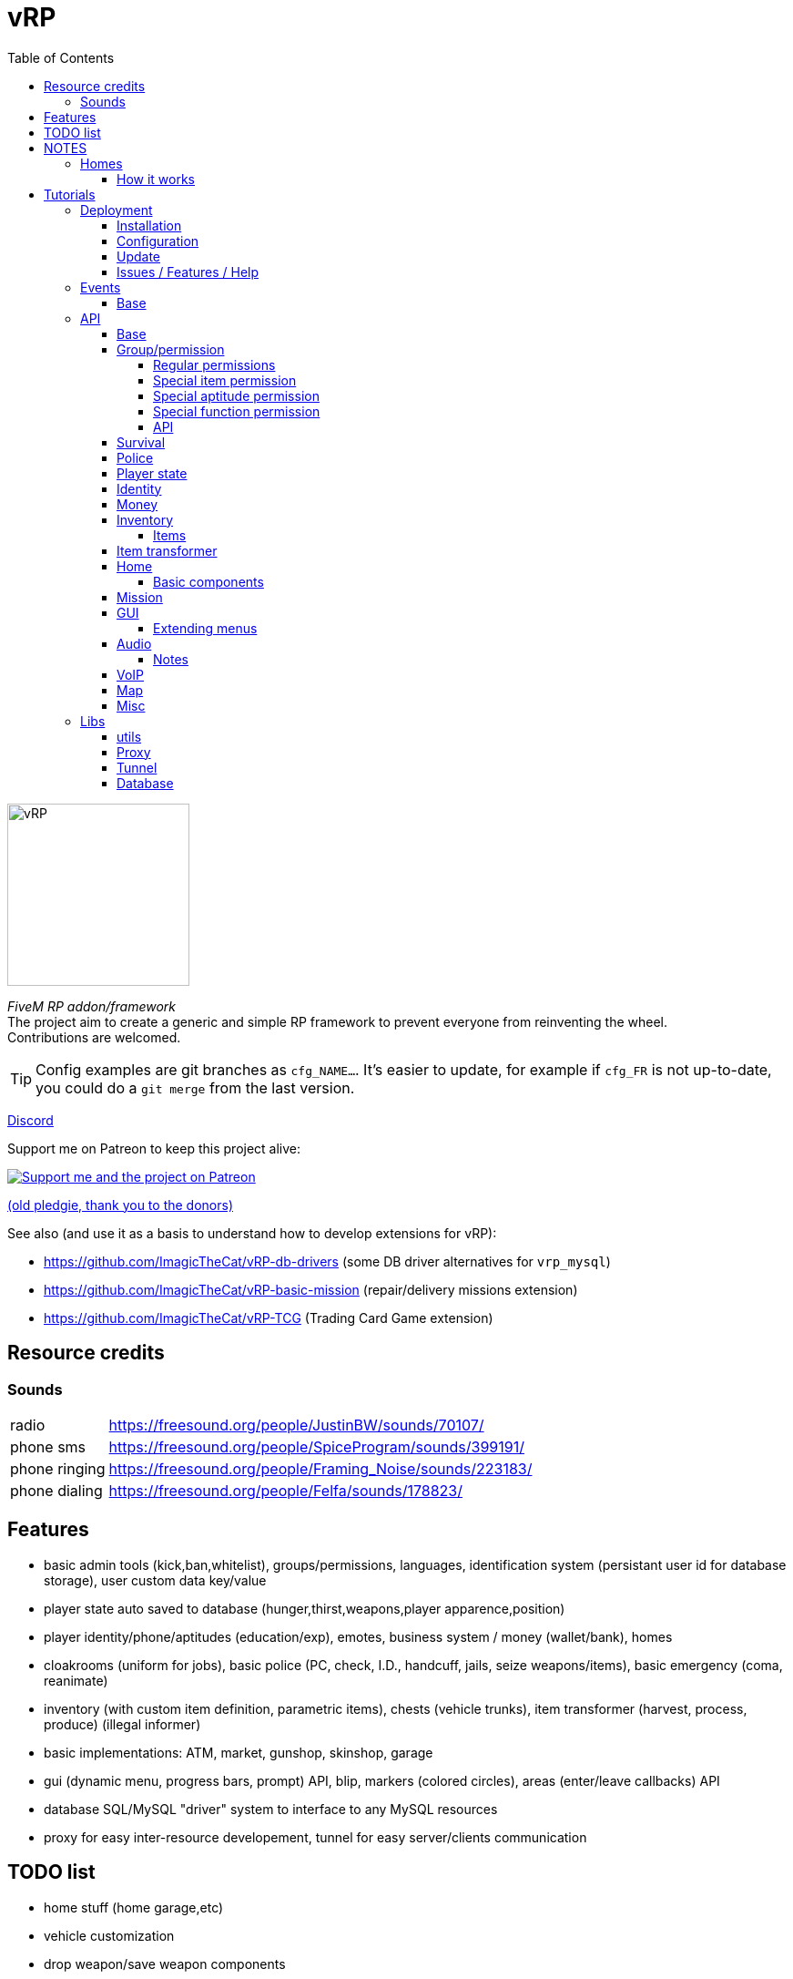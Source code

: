 = vRP
ifdef::env-github[]
:tip-caption: :bulb:
:note-caption: :information_source:
:important-caption: :heavy_exclamation_mark:
:caution-caption: :fire:
:warning-caption: :warning:
endif::[]
:toc: left
:toclevels: 5

[.left]
image::misc/logo.png[vRP,200,200]

_FiveM RP addon/framework_ +
The project aim to create a generic and simple RP framework to prevent everyone from reinventing the wheel. +
Contributions are welcomed.

TIP: Config examples are git branches as `cfg_NAME...`. It's easier to update, for example if `cfg_FR` is not up-to-date, you could do a `git merge` from the last version.

http://discord.gg/xzGZBAb[Discord]

Support me on Patreon to keep this project alive:

image::http://i.imgur.com/dyePK6Q.png[Support me and the project on Patreon,link="https://www.patreon.com/ImagicTheCat"]

https://pledgie.com/campaigns/34016[(old pledgie, thank you to the donors)]


.See also (and use it as a basis to understand how to develop extensions for vRP):
* https://github.com/ImagicTheCat/vRP-db-drivers (some DB driver alternatives for `vrp_mysql`)
* https://github.com/ImagicTheCat/vRP-basic-mission (repair/delivery missions extension)
* https://github.com/ImagicTheCat/vRP-TCG (Trading Card Game extension)

== Resource credits

=== Sounds

[horizontal]
radio:: https://freesound.org/people/JustinBW/sounds/70107/
phone sms:: https://freesound.org/people/SpiceProgram/sounds/399191/
phone ringing:: https://freesound.org/people/Framing_Noise/sounds/223183/
phone dialing:: https://freesound.org/people/Felfa/sounds/178823/

== Features
* basic admin tools (kick,ban,whitelist), groups/permissions, languages, identification system (persistant user id for database storage), user custom data key/value
* player state auto saved to database (hunger,thirst,weapons,player apparence,position)
* player identity/phone/aptitudes (education/exp), emotes, business system / money (wallet/bank), homes
* cloakrooms (uniform for jobs), basic police (PC, check, I.D., handcuff, jails, seize weapons/items), basic emergency (coma, reanimate)
* inventory (with custom item definition, parametric items), chests (vehicle trunks), item transformer (harvest, process, produce) (illegal informer)
* basic implementations: ATM, market, gunshop, skinshop, garage
* gui (dynamic menu, progress bars, prompt) API, blip, markers (colored circles), areas (enter/leave callbacks) API
* database SQL/MySQL "driver" system to interface to any MySQL resources
* proxy for easy inter-resource developement, tunnel for easy server/clients communication

== TODO list
* home stuff (home garage,etc)
* vehicle customization
* drop weapon/save weapon components
* police pc: add custom police records
* admin: tp to marker
* blips/markers invisiblity option rework
* clients<->server scheme for VoIP
* props, NPC
* multi-character (CData)
* multi-server (SData)
* no more Proxy API, vRP extension with script loading
* properly stacked menu, list instead of a map, all menus created using builder
* OOP
* aptitude/item permissions using permission function

== NOTES
=== Homes

WARNING: The home system is experimental, don't expect too much from it at this point. But it's a good basis for some RP interactions, and further developments.

==== How it works

Homes are closed interiors allocated to players when they want to go inside their home, it means that if no slots are availables, you can't enter to your home. Slots are freed when everyone moves out, die, crash or disconnect inside, the slot could not close itself in rare cases, only "eject all" will close the slot. So it's possible that all slots are locked after a while, restarting the server will fix the issue.

Also, player addresses are bound to the home cluster name, it means that if you change the cluster configuration name, players will not be able to enter/sell their home anymore. So choose the name well and don't change it, if you don't want to deal with this.

TIP: Home components allow developers to create things to be added inside homes using the config files. See the home API.

== Tutorials

=== Deployment
==== Installation

NOTE: vRP has been tested under Windows and GNU/Linux with Mono 4.8.

Clone the repository or download the master https://github.com/ImagicTheCat/vRP/archive/master.zip[archive] and copy the `vrp` and `vrp_mysql` directories to your resource folder. Add `vrp_mysql` then `vrp` to the loading resource list (first after the basic FiveM resources is better).

==== Configuration

WARNING: Only the files in the `cfg/` directory should be modified. Modifying the vRP core files is highly discouraged (don't open an issue if it's about modified core files).

There is only one required file to configure before launching the server, `cfg/base.lua`, to setup the MySQL database credentials.

There is a lot to configure in vRP, nothing comes preconfigured so everyone can make his unique server. +
Everything you need to know is in the configuration files, but if you have troubles configuring, look at the configuration of the vRP LaTest servers above.

==== Update

.A good way to update (bleeding-edge):
. use git to clone vRP to create your own version of it, checkout the branch you want, create a branch from it
. create a symbolic link (or an update script) to `vrp/` in your fxserver resources directory
. (repeat) configure, commit your changes, stay updated with the vRP repository, solve conflicts

This way, you will know when config files should be updated and what exactly has been updated.

.A more primitive way to update:
. save your `cfg/` folder somewhere
. copy all new files in `vrp/`
. compare your old `cfg/` folder with the new one, fill the gaps (one mistake will break everything, take your time)
. replace the new `cfg/` folder with the old modified `cfg/` folder

==== Issues / Features / Help

WARNING: The issue section is only for bug reports and feature requests. I will close (and ban) issues not related to the core of vRP, to keep the github clean.
Don't submit issues about your own modifications, I will close them without warning.

When submitting an issue, add any information you can find, with all details. Saying that something doesn't work is useless and will not solve the issue.
If you have errors in your console BEFORE the issue happen, everything could be corrupted, so the issue is irrelevant, you should solve all unrelated errors before submitting issues.

NOTE: For questions, help, discussions around the project, please go instead on the vRP thread of the FiveM forum here: https://forum.fivem.net/t/release-vrp-framework/22894

=== Events
==== Base

[source,lua]
----
-- (server) called after identification
AddEventHandler("vRP:playerJoin",function(user_id,source,name,last_login) end)

-- (server) called when the player join again without triggering the vRP:playerLeave event before
-- (used after a client crash for example)
AddEventHandler("vRP:playerRejoin",function(user_id,source,name) end)

-- (server) called when a logged player spawn
AddEventHandler("vRP:playerSpawn", function(user_id, source, first_spawn) end)

-- (server) called when a player leave
AddEventHandler("vRP:playerLeave",function(user_id, source) end)

-- (server) called when a player join a group
-- gtype can be nil
AddEventHandler("vRP:playerJoinGroup", function(user_id, group, gtype) end)

-- (server) called when a player leave a group
-- gtype can be nil
AddEventHandler("vRP:playerLeaveGroup", function(user_id, group, gtype) end)

-- (client) called when the menu pause state change
AddEventHandler("vRP:pauseChange", function(paused) end)

-- (client) called when the vRP NUI is ready
AddEventHandler("vRP:NUIready", function() end)
----

=== API

To call the server-side API functions, get the vRP interface.

[source,lua]
----
local Proxy = module("vrp", "lib/Proxy")

vRP = Proxy.getInterface("vRP")

-- ex:
local user_id = vRP.getUserId(source)
----

You can also do it client-side, the API is the same as the TUNNEL CLIENT APIs.

[source,lua]
----
vRP = Proxy.getInterface("vRP")

-- ex:
vRP.notify("A notification.") -- notify the player
----

For the client/server tunnel API, the interface is also `vRP`, see the Tunnel library below.

TIP: In the config file callbacks, you can use directly the globals `vRP` (Proxy) and `vRPclient` (the tunnel to the clients).

==== Base

[source,lua]
----
-- PROXY API

-- return map of user_id -> player source
vRP.getUsers()

-- return user id or nil if the source is invalid
vRP.getUserId(source)

-- return source of the user or nil if not connected
vRP.getUserSource(user_id)

-- return the player spawn count (0 = not spawned, 1 = first spawn, ...)
vRP.getSpawns(user_id)

-- set user data (textual data)
vRP.setUData(user_id,key,value)

-- get user data (textual data)
-- return nil if data not found
vRP.getUData(user_id,key)

-- set character data (textual data)
vRP.setCData(character_id,key,value)

-- get character data (textual data)
-- return nil if data not found
vRP.getCData(character_id,key)

-- set server data (textual data)
vRP.setSData(key,value)

-- get server data (textual data)
-- return nil if data not found
vRP.getSData(key)

-- TUNNEL SERVER API

-- TUNNEL CLIENT API

-- get user id (client-side)
vRP.getUserId()

-- teleport the player to the specified coordinates
vRP.teleport(x,y,z)

-- get the player position
-- return x,y,z
vRP.getPosition()

-- get the player speed
-- return speed
vRP.getSpeed()

-- return false if in exterior, true if inside a building
vRP.isInside()

-- notify the player
vRP.notify(message)

-- notify the player with picture
vRP.notifyPicture(picture, icon_type, title, int, message)
-- notification pictures, see https://wiki.gtanet.work/index.php?title=Notification_Pictures
-- icon_type => 1 = message received, 3 = notification, 4 = no icon, 7 = message sended

-- play a screen effect
-- name, see https://wiki.fivem.net/wiki/Screen_Effects
-- duration: in seconds, if -1, will play until stopScreenEffect is called
vRP.playScreenEffect(name, duration)

-- stop a screen effect
-- name, see https://wiki.fivem.net/wiki/Screen_Effects
vRP.stopScreenEffect(name)



-- FUNCTIONS BELOW ARE EXPERIMENTALS

-- get nearest players (inside the radius)
-- return map of player => distance in meters
vRP.getNearestPlayers(radius)

-- get nearest player (inside the radius)
-- return player or nil
vRP.getNearestPlayer(radius)


-- animations dict/name: see http://docs.ragepluginhook.net/html/62951c37-a440-478c-b389-c471230ddfc5.htm

-- play animation (new version)
-- upper: true, only upper body, false, full animation
-- seq: list of animations as {dict,anim_name,loops} (loops is the number of loops, default 1)
-- looping: if true, will infinitely loop the first element of the sequence until stopAnim is called
vRP.playAnim(upper, seq, looping)

-- stop animation (new version)
-- upper: true, stop the upper animation, false, stop full animations
vRP.stopAnim(upper)

-- SOUND
-- some lists:
-- pastebin.com/A8Ny8AHZ
-- https://wiki.gtanet.work/index.php?title=FrontEndSoundlist

-- play sound at a specific position
vRP.playSpatializedSound(dict,name,x,y,z,range)

-- play sound
vRP.playSound(dict,name)
----

==== Group/permission

Group and permissions are a way to limit features to specific players.
Each group have a set of permissions defined in `cfg/groups.lua`.
Permissions can be used with most of the vRP modules, giving the ability to create specific garages, item transformers, etc.

===== Regular permissions

Regular permissions are plain text permissions, they can be added to groups. You can add a `-` before the permission to negate (even if other groups add the permission, they will be ignored).

===== Special item permission

You can use a special permission to check for items.
Form: `#idname.operator`, operators to check the amount are greater `>`, less `<`, equal ` `.

====
* `#tacos.>0` -> one or more tacos
* `#weed.1` -> exactly one weed
====

===== Special aptitude permission

You can use a special permission to check for aptitudes. +
Form: `@group.aptitude.operator`, operators to check the level are greater `>`, less `<`, equal ` `. 

====
* `@physical.strength.3` -> strength level equal to 3
* `@science.chemicals.>4` -> chemicals science level greater or equal to 5
====

===== Special function permission

Permissions can also be custom functions, registered by `vRP.registerPermissionFunction`. +
Form: `!name.param1.param2...`

.Here is a list of permission functions defined by vRP:
[horizontal]
!not. ...:: negation of another permission function (ex `!not.is.inside`)
!is.inside:: check if the player is inside a building (approximation)
!is.invehicle:: check if the player is inside a vehicle

===== API

[source,lua]
----
-- PROXY API

-- return group title
vRP.getGroupTitle(group)

-- add a group to a connected user
vRP.addUserGroup(user_id,group)

-- remove a group from a connected user
vRP.removeUserGroup(user_id,group)

-- check if the user has a specific group
vRP.hasGroup(user_id,group)

-- register a special permission function
-- name: name of the permission -> "!name.[...]"
-- callback(user_id, parts) 
--- parts: parts (strings) of the permissions, ex "!name.param1.param2" -> ["name", "param1", "param2"]
--- should return true or false/nil
vRP.registerPermissionFunction(name, callback)

-- check if the user has a specific permission
vRP.hasPermission(user_id, perm)

-- check if the user has a specific list of permissions (all of them)
vRP.hasPermissions(user_id, perms)

-- get user group by group type
-- return group name or an empty string
vRP.getUserGroupByType(user_id,gtype)

-- return list of connected users by group
vRP.getUsersByGroup(group)

-- return list of connected users by permission
vRP.getUsersByPermission(perm)
----

==== Survival

Running, walking, being hurt/injured, and just living add hunger and thirst. When the hunger and the thirst are at their maximum level (100%), next hunger/thirst overflow will damage the character by the same amount (ex: when thirsty, don't run, take a car).

NOTE: This module disable the basic health regen.

The survival module implement also a coma system. If the health of the player is below the coma threshold, the player is in coma for a specific duration before dying. The health (thus coma) is recorded in the player state.
If a player disconnect and reconnect while in coma, he will fall in coma again and die in a few seconds.

[source,lua]
----
-- PROXY API

-- return hunger (0-100)
vRP.getHunger(user_id)

-- return thirst (0-100)
vRP.getThirst(user_id)

vRP.setHunger(user_id,value)

vRP.setThirst(user_id,value)

-- vary hunger value by variation amount (+ to add hunger, - to remove hunger)
vRP.varyHunger(user_id,variation)

-- same as vary hunger
vRP.varyThirst(user_id,variation)

-- TUNNEL SERVER API

-- TUNNEL CLIENT API

-- player health variation (+ to heal, - to deal damage)
vRP.varyHealth(variation)

-- get player health
vRP.getHealth()

-- set player health
vRP.setHealth(health)

-- check if the player is in coma
vRP.isInComa()

-- enable/disable spawned player ability to hurt friendly
-- flag: boolean
vRP.setFriendlyFire(flag)

-- enable/disable spawned player ability to be chased/arrested by cops
-- flag: boolean
vRP.setPolice(flag)
----

==== Police

[source,lua]
----
-- PROXY API

-- insert a police record for a specific user
--- line: text for one line (can be html)
vRP.insertPoliceRecord(user_id, line)

-- TUNNEL SERVER API

-- TUNNEL CLIENT API

-- apply wanted level
-- stars 1-5
vRP.applyWantedLevel(stars)

-- true to enable, false to disable
-- if enabled, will prevent NPC cops to fire at the player
vRP.setCop(flag)
----

==== Player state
[source,lua]
----
-- PROXY API

-- TUNNEL SERVER API

-- TUNNEL CLIENT API

-- get player weapons data
-- return table with weapons data, use print(json.encode(result)) to understand the structure
vRP.getWeapons()

-- give weapons
-- weapons: same structure as returned by getWeapons()
-- (optional) clear_before: if true, will remove all the weapons before adding the new ones
vRP.giveWeapons(weapons,clear_before)

-- get player apparence customization data
-- return table with customization data, use print(json.encode(result)) to understand the structure
-- .model or .modelhash define the player model, the indexes define each component as [drawable_id,texture_id,palette_id] array
-- props are referenced using the prefix "p" for the key (p0,p1,p2,p...), -1 = no prop
vRP.getCustomization()

-- set player apparence
-- customization_data: same structure as returned by getCustomization()
vRP.setCustomization(customization_data)

-- set player armour (0-100)
vRP.setArmour(amount)
----

==== Identity

The identity module add identity cards with a car registration number (one per identity, all vehicles will have the same registration number).

[source,lua]
----
-- PROXY API

-- get user identity
-- return nil if not found
-- identity keys are the database fields: user_id, name, firstname, age, registration
vRP.getUserIdentity(user_id)
----

==== Money

The money is managed with direct SQL queries to prevent most potential value corruptions.
The wallet empties itself when respawning (after death).

[source,lua]
----
-- PROXY API

-- get money in wallet
vRP.getMoney(user_id)

-- set money in wallet
vRP.setMoney(user_id,value)

-- try a payment (wallet only)
-- return true or false (debited if true)
vRP.tryPayment(user_id,amount)

-- try full payment (wallet + bank to complete payment)
-- return true or false (debited if true)
vRP.tryFullPayment(user_id,amount)

-- give money to wallet
vRP.giveMoney(user_id,amount)

-- get bank money
vRP.getBankMoney(user_id)

-- set bank money
vRP.setBankMoney(user_id,value)

-- try a withdraw
-- return true or false (withdrawn if true)
vRP.tryWithdraw(user_id,amount)

-- try a deposit
-- return true or false (deposited if true)
vRP.tryDeposit(user_id,amount)

-- TUNNEL SERVER API

-- TUNNEL CLIENT API
----

==== Inventory

The inventory is autosaved and, as the wallet, gets empty upon death.

===== Items

Items are simple identifiers associated with a quantity in an inventory. But they can also be parametrics.

Parametrics items are identified like other items in the inventory but also have arguments as: `weapon|pistol` instead of just an ID. Parametric items don't contain any data, they are generic item definitions that will be specialized by the arguments.

[source,lua]
----
-- PROXY API

-- define an inventory item (call this at server start) (parametric or plain text data)
-- idname: unique item name
-- name: display name or genfunction
-- description: item description (html) or genfunction
-- choices: menudata choices (see gui api) only as genfunction or nil
-- weight: weight or genfunction
--
-- genfunction are functions returning a correct value as: function(args) return value end
-- where args is a list of {base_idname,arg,arg,arg,...}

vRP.defInventoryItem(idname,name,description,choices,weight)

-- return name, description, weight
vRP.getItemDefinition(idname)

vRP.getItemName(idname)

vRP.getItemDescription(idname)

vRP.getItemChoices(idname)

vRP.getItemWeight(idname)

-- add item to a connected user inventory
vRP.giveInventoryItem(user_id,idname,amount,notify)

-- try to get item from a connected user inventory
-- return true if the item has been found and the quantity removed
vRP.tryGetInventoryItem(user_id,idname,amount,notify)

-- get item amount from a connected user inventory
vRP.getInventoryItemAmount(user_id,idname)

-- get connected user inventory
-- return map of full idname => amount or nil 
vRP.getInventory(user_id)

-- clear connected user inventory
vRP.clearInventory(user_id)

-- compute weight of a list of items (in inventory/chest format)
vRP.computeItemsWeight(items)

-- return user inventory total weight
vRP.getInventoryWeight(user_id)

-- return user inventory max weight
vRP.getInventoryMaxWeight(user_id)

-- open a chest by name
-- cb_close(): called when the chest is closed
vRP.openChest(source, name, max_weight, cb_close)

-- TUNNEL SERVER API

-- TUNNEL CLIENT API
----

.Full example of a resource defining a water bottle item.
====
Once defined, items can be used by any resources (ex: they can be added to shops).

[source,lua]
----
local Proxy = module("vrp", "lib/Proxy")
local Tunnel = require("vrp", "lib/Tunnel")

vRP = Proxy.getInterface("vRP")
vRPclient = Tunnel.getInterface("vRP","vrp_waterbottle")

-- create Water bottle item 
local wb_choices = {}  -- (see gui API for menudata choices structure)

wb_choices["Drink"] = {function(player,choice) -- add drink action
  local user_id = vRP.getUserId(player) -- get user_id
  if user_id then
    if vRP.tryGetInventoryItem(user_id,"water_bottle",1) then -- try to remove one bottle
      vRP.varyThirst(user_id,-35) -- decrease thirst
      vRPclient.notify(player,"~b~ Drinking.") -- notify
      vRP.closeMenu(player) -- the water bottle is consumed by the action, close the menu
    end
end
end,"Do it."}

-- add item definition
vRP.defInventoryItem("water_bottle","Water bottle","Drink this my friend.",function() return wb_choices end,0.5)

-- (at any time later) give 2 water bottles to a connected user
vRP.giveInventoryItem(user_id,"water_bottle",2)
----
====

==== Item transformer

The item transformer is a very generic way to create harvest and processing areas.

.The concept:
* you can use the action of the item transformer when entering the area
* the item transformer has a number of work units, regenerated at a specific rate
* the item transformer takes reagents (money, items or none) to produce products (money or items) and it consumes a work unit

This way, processing and harvesting are limited by the work units.

TIP: Item transformers can be dynamically set and removed, if you want to build random harvest points.

[source,lua]
----
-- add an item transformer
-- name: transformer id name
-- itemtr: item transformer definition table
--- name
--- permissions (optional)
--- max_units
--- units_per_minute
--- x,y,z,radius,height (area properties)
--- r,g,b (color)
--- recipes, map of action =>
---- description
---- in_money
---- out_money
---- reagents: items as idname => amount
---- products: items as idname => amount
---- aptitudes: list as "group.aptitude" => exp amount generated
--- onstart(player,recipe): optional callback
--- onstep(player,recipe): optional callback
--- onstop(player,recipe): optional callback
vRP.setItemTransformer(name,itemtr)

-- remove an item transformer
vRP.removeItemTransformer(name)
----

.Example from another resource using proxy
====
[source,lua]
----
local itemtr = {
  name="Water bottles tree", -- menu name
  r=0,g=125,b=255, -- color
  max_units=10,
  units_per_minute=5,
  x=1858,y=3687.5,z=34.26, -- pos
  radius=5, height=1.5, -- area
  recipes = {
    ["Harvest"] = { -- action name
      description="Harvest some water bottles.", -- action description
      in_money=0, -- money taken per unit
      out_money=0, -- money earned per unit
      reagents={}, -- items taken per unit
      products={ -- items given per unit
        ["water_bottle"] = 1
      }
    }
  }
}

vRP.setItemTransformer("my_unique_transformer",itemtr)
----
====

NOTE: For static areas, configure the file `cfg/item_transformers.lua`, the transformers will be automatically added.

==== Home

[source,lua]
----
-- PROXY API

-- define home component (oncreate and ondestroy are called for each player entering/leaving a slot)
-- name: unique component id
-- oncreate(owner_id, slot_type, slot_id, cid, config, data, x, y, z, player)
-- ondestroy(owner_id, slot_type, slot_id, cid, config, data, x, y, z, player)
--- owner_id: user_id of house owner
--- slot_type: slot type name
--- slot_id: slot id for a specific type
--- cid: component id (for this slot)
--- config: component config
--- data: component datatable
--- x,y,z: component position
--- player: player joining/leaving the slot
vRP.defHomeComponent(name, oncreate, ondestroy)

-- user access a home by address (without asking)
-- return true on success
vRP.accessHome(user_id, home, number)

-- get players in the specified home slot
-- return map of user_id -> player source or nil if the slot is unavailable
vRP.getHomeSlotPlayers(stype, sid)
----

===== Basic components

[horizontal]
Chest:: `chest` A home chest.
+
--
[source,lua]
----
_config = {
  weight = 200
}
----
--
Wardrobe:: `wardrobe` Save your character customization in the wardrobe, so you don't need to customize/pay clothes in skinshop again.
Game table:: `gametable` Bet with other peoples.
Item transformer:: `itemtr` Set the config as any item transformer structure configuration.
Radio:: `radio`
+
--
[source,lua]
----
_config = {
  stations = { -- map of name -> audio source url
    ["station 1"] = "url",
    ...
  },
  position = {x,y,z} -- optional: define a different position for the audio source (placed 1 meter above the component by default)
}
----
--

==== Mission

[source,lua]
----
-- PROXY API

-- start a mission for a player
--- mission_data:
---- name: Mission name
---- steps: ordered list of
----- text
----- position: {x,y,z}
----- onenter(player,area)
----- onleave(player,area) (optional)
----- blipid, blipcolor (optional)
vRP.startMission(player, mission_data)

-- end the current player mission step
vRP.nextMissionStep(player)

-- stop the player mission
vRP.stopMission(player)

-- check if the player has a mission
vRP.hasMission(player)
----

==== GUI

Controls for the menu are by default the cellphone controls (LEFT,RIGHT,UP,DOWN,CANCEL,SELECT and OPEN to open the main menu).

CAUTION: Don't forget to change the key to open the phone for something different than UP. You can also use the middle mouse button by default.

TIP: You can change the controls in `cfg/client.lua`. +
You can customize the GUI css in `cfg/gui.lua`.


[source,lua]
----
-- PROXY API

-- HOW TO: building a dynamic menu
local menudata = {}
menudata.name = "My Menu"

-- shift menu from the top by 75px and set the menu header to green
menudata.css = {top = "75px", header_color = "rgba(0,255,0,0.75)"} -- exhaustive list

menudata.onclose = function(player)
  print("menu closed")
end

local onchoose = function(player,choice,mod)
  -- mod will be input modulation -1,0,1 (left,(c)enter,right)
  print("player choose "..choice)
  vRP.closeMenu(source) -- close the menu after the first choice (an action menu for example)
end

-- add options and callbacks
menudata["Option1"] = {onchoose, "this <b>option</b> is amazing"} -- callaback and description
menudata["Option two"] = {onchoose} -- no description
menudata["Another option"] = {function(choice) print("another option choice") end,"this<br />one<br />is<br />better"}
-- END HOW TO

-- open a dynamic menu to the client (will close previously opened menus)
vRP.openMenu(source, menudata)

-- close client active menu
vRP.closeMenu(source)

-- prompt textual (and multiline) information from player
-- cb_result: function(player,result)
vRP.prompt(source,title,default_text,cb_result)

-- ask something to a player with a limited amount of time to answer (yes|no request)
-- time: request duration in seconds
-- cb_ok: function(player,ok)
vRP.request(source,text,time,cb_ok)

-- TUNNEL SERVER API

-- TUNNEL CLIENT API

-- return menu state
--- opened: boolean
vRP.getMenuState()

-- return menu paused state
vRP.isPaused()

-- progress bar


-- create/update a progress bar
-- anchor: the anchor string type (multiple progress bars can be set for the same anchor)
---- "minimap" => above minimap (will divide that horizontal space)
---- "center" => center of the screen, at the bottom
---- "botright" => bottom right of the screen
vRP.setProgressBar(name,anchor,text,r,g,b,value)

-- set progress bar value in percent
vRP.setProgressBarValue(name,value)

-- set progress bar text
vRP.setProgressBarText(name,text)

-- remove progress bar
vRP.removeProgressBar(name)


-- div

-- dynamic div are used to display formatted data
-- if only some part of the div changes, use JS pre-defined functions to hide/show the div and change the data

-- set a div
-- css: plain global css, the div class is ".div_nameofthediv"
-- content: html content of the div
vRP.setDiv(name,css,content)

-- set the div css
vRP.setDivCss(name,css)

-- set the div content
vRP.setDivContent(name,content)

-- execute js for the div
-- js variables: this is the div
vRP.divExecuteJS(name,js)

-- remove the div
vRP.removeDiv(name)

-- announce

-- add an announce to the queue
-- background: image url (800x150)
-- content: announce html content
vRP.announce(background,content)
----

===== Extending menus

Some menus can be built/extended by any resources with menu builders.

.List of known menu names you can extend, each line is `description (data properties)`:
[horizontal]
main:: main menu (player)
police:: police menu (player)
admin:: admin menu (player)
vehicle:: vehicle menu (user_id, player, vname)
phone:: phone menu, no properties, builders are called one time after server launch
static:<name>:: any static menu, replace `<name>` by the static menu name (player)

[source,lua]
----
-- PROXY API

-- register a menu builder function
--- name: menu type name
--- builder(add_choices, data) (callback, with custom data table)
---- add_choices(choices) (callback to call once to add the built choices to the menu)
vRP.registerMenuBuilder(name, builder)

-- build a menu
--- name: menu name type
--- data: custom data table
-- return built choices
vRP.buildMenu(name, data)
----

==== Audio

[source,lua]
----
-- TUNNEL CLIENT API

-- play audio source (once)
--- url: valid audio HTML url (ex: .ogg/.wav/direct ogg-stream url)
--- volume: 0-1 
--- x,y,z: position (omit for unspatialized)
--- max_dist  (omit for unspatialized)
vRP.playAudioSource(url, volume, x, y, z, max_dist)

-- set named audio source (looping)
--- name: source name
--- url: valid audio HTML url (ex: .ogg/.wav/direct ogg-stream url)
--- volume: 0-1 
--- x,y,z: position (omit for unspatialized)
--- max_dist  (omit for unspatialized)
vRP.setAudioSource(name, url, volume, x, y, z, max_dist)

-- remove named audio source
vRP.removeAudioSource(name)
----
===== Notes

* it uses the Web Audio API of CEF
* CEF used by FiveM doesn't have mp3/m3u support, so only direct links to ogg/vorbis/(maybe opus) stream will work (for radio stream)
* .wav/.ogg formats are supported
* there is no optimization for punctual audio sources, they will be added and removed when they end (no cache)
* punctual audio sources will not play if the player is `2*max_dist` far away
* persistent audio sources will pause themselves when the player is `2*max_dist` far away, and play again when inside this radius (save the bandwidth for radio streams or big music files)

==== VoIP

The VoIP system of vRP is designed using WebRTC and a p2p architecture. It allows to create things like voice chat with spatialization, group radio with audio effects (ex: police radio) or phone calls. It is an experimental feature.

NOTE: Check `cfg/client.lua` and `cfg/gui.lua` to configure the VoIP (to also replace the internal voice chat if wanted).
You will need to setup a STUN/TURN server to have WebRTC working properly.

TIP: You can use https://github.com/coturn/coturn[coturn] which should be available on most platforms/distributions and is a STUN and TURN server.

.Basic example
====
* launch turnserver: `turnserver -a -u user:password -r "myserver"`
* configure iceServers
* {blank}
+
[source,lua]
----
cfg.voip_peer_configuration = {
  iceServers = {
    {
      urls = {"stun:mydomain.ext:3478", "turn:mydomain.ext:3478"},
      username = "user",
      credential = "password"
    }
  }
}
----
====

[source,lua]
----
-- TUNNEL CLIENT API

-- request connection to another player for a specific channel
vRP.connectVoice(channel, player)

-- disconnect from another player for a specific channel
-- player: nil to disconnect from all players
vRP.disconnectVoice(channel, player)

-- register callbacks for a specific channel
--- on_offer(player): should return true to accept the connection
--- on_connect(player, is_origin): is_origin is true if it's the local peer (not an answer)
--- on_disconnect(player)
vRP.registerVoiceCallbacks(channel, on_offer, on_connect, on_disconnect)

-- check if there is an active connection
vRP.isVoiceConnected(channel, player)

-- check if there is a pending connection
vRP.isVoiceConnecting(channel, player)

-- return connections (map of channel => map of player => state (0-1))
vRP.getVoiceChannels()

-- enable/disable speaking
--- player: nil to affect all channel peers
--- active: true/false 
vRP.setVoiceState(channel, player, active)

-- configure channel (can only be called once per channel)
--- config:
---- effects: map of name => true/options
----- spatialization => { max_dist: ..., rolloff: ..., dist_model: ... } (per peer effect)
----- biquad => { frequency: ..., Q: ..., type: ..., detune: ..., gain: ...} see WebAudioAPI BiquadFilter
------ freq = 1700, Q = 3, type = "bandpass" (idea for radio effect)
----- gain => { gain: ... }
vRP.configureVoice(channel, config)
----



==== Map

[source,lua]
----
-- PROXY API

-- create/update a player area (will trigger enter and leave callbacks)
-- cb_enter, cb_leave: function(player,area_name)
vRP.setArea(source,name,x,y,z,radius,height,cb_enter,cb_leave)

-- check if a player is in an area
vRP.inArea(source,name)

-- remove a player area
vRP.removeArea(source,name)

-- TUNNEL SERVER API

-- TUNNEL CLIENT API

-- set the GPS destination marker coordinates
vRP.setGPS(x,y)

-- set route to native blip id
vRP.setBlipRoute(id)

-- create new blip, return native id
vRP.addBlip(x,y,z,idtype,idcolor,text)

-- remove blip by native id
vRP.removeBlip(id)

-- set a named blip (same as addBlip but for a unique name, add or update)
-- return native id
vRP.setNamedBlip(name,x,y,z,idtype,idcolor,text)

-- remove a named blip
vRP.removeNamedBlip(name)

-- add a circular marker to the game map
-- return marker id
vRP.addMarker(x,y,z,sx,sy,sz,r,g,b,a,visible_distance)

-- remove marker
vRP.removeMarker(id)

-- set a named marker (same as addMarker but for a unique name, add or update)
-- return id
vRP.setNamedMarker(name,x,y,z,sx,sy,sz,r,g,b,a,visible_distance)

-- remove a named marker
vRP.removeNamedMarker(name)

----

==== Misc

[source,lua]
----
-- PROXY API

-- remove the player uniform (cloakroom)
vRP.removeCloak(player)

-- TUNNEL SERVER API

-- TUNNEL CLIENT API
----


=== Libs

==== utils

`lib/utils` defines global tools required by vRP and vRP extensions.

[source,lua]
----
-- load a lua resource file as module
-- rsc: resource name
-- path: lua file path without extension
module(rsc, path)

-- create an async returner (require a Citizen thread) (also alias for Citizen.CreateThreadNow)
-- return returner (r:wait(), r(...))
async()

-- CLIENT and SERVER globals
-- booleans to known the side of the script
----

WARNING: Any function making usage of `async()` require a Citizen thread if not already in one. Citizen will throw an error if you're not in one.

==== Proxy

The proxy lib is used to call other resources functions through a proxy event.

====
.resource1.lua
[source,lua]
----
local Proxy = module("vrp", "lib/Proxy")

Resource1 = {}
Proxy.addInterface("resource1",Resource1) -- add functions to resource1 interface (can be called multiple times if multiple files declare different functions for the same interface)

function Resource1.test(a,b)
  print("resource1 TEST "..a..","..b)
  return a+b,a*b -- return two values
end
----

.resource2.lua
[source,lua]
----
local Proxy = module("vrp", "lib/Proxy")

Resource1 = Proxy.getInterface("resource1")

local rvalue1, rvalue2 = Resource1.test(13,42)
print("resource2 TEST rvalues = "..rvalue1..","..rvalue2)
----
====

The notation is `Interface.function(...)`.

TIP: Good practice is to get the interface once and set it as a global, but if you want to get multiple times the same interface from the same resource, you need to specify a unique identifier (the name of the resource + a unique id for each one). 

==== Tunnel

The idea behind tunnels is to easily access any declared server function from any client resource, and to access any declared client function from any server resource.

.Example of two-way resource communication
====
.Server-side myrsc:
[source,lua]
----
local Tunnel = module("vrp", "lib/Tunnel")

-- build the server-side interface
serverdef = {} -- you can add function to serverdef later in other server scripts
Tunnel.bindInterface("myrsc",serverdef)

function serverdef.test(msg)
  print("msg "..msg.." received from "..source)
  return 42
end

-- get the client-side access
clientaccess = Tunnel.getInterface("myrsc") 

-- (later, in a player spawn event) teleport the player to 0,0,0
clientaccess.teleport(source,0,0,0)
----

.Client-side myrsc: 
[source,lua]
----

-- build the client-side interface
clientdef = {} -- you can add function to clientdef later in other client scripts
Tunnel.bindInterface("myrsc",clientdef)

function clientdef.teleport(x,y,z)
  SetEntityCoords(GetPlayerPed(-1), x, y, z, 1,0,0,0)
end

-- sometimes, you would want to return the tunnel call with asynchronous data
-- ex:
function clientdef.setModel(hash)
  local r = async()

  Citizen.CreateThread(function()
    -- do the asynchronous model loading
    Citizen.Wait(1000)

    r(true)  -- return true 
  end)

  return r:wait() -- wait for the async returned value
end

-- get the server-side access
serveraccess = Tunnel.getInterface("myrsc")

-- call test on server and print the returned value (in an async context)
local r = serveraccess.test("my client message")
print(r) -- true
----

Now if we want to use the same teleport function in another resource:

[source,lua]
----
local Tunnel = module("lib/Tunnel")

-- get the client-side access of myrsc
myrsc_access = Tunnel.getInterface("myrsc","myotherrsc")

-- (later, in a player spawn event) teleport the player to 0,0,0
myrsc_access.teleport(source,0,0,0)
----
====

This way resources can easily use other resources client/server API.

The notation is `Interface.function(dest, ...)`.

TIP: Good practice is to get the interface once and set it as a global, but if you want to get multiple times the same interface from the same resource, you need to specify a unique identifier (the name of the resource + a unique id for each one). 

NOTE: Tunnel and Proxy are blocking calls in the current coroutine until the values are returned, to bypass this behaviour, especially for the Tunnel to optimize speed (ping latency of each call), use `_` as prefix for the function name (Proxy/Tunnel interfaces should not have functions starting with `_`). This will discard the returned values, but if you still need them, you can make normal calls in a new Citizen thread with `Citizen.CreateThreadNow` or `async` to have non-blocking code.

WARNING: Also remember that Citizen event handlers (used by Proxy and Tunnel) seem to not work while loading the resource, to use the Proxy at loading time, you will need to delay it with `Citizen.CreateThread` or a `SetTimeout`.

==== Database

SQL queries are managed by DB drivers, you can use the default vRP driver `vrp_mysql` or use a custom one (`vrp_mysql` has crappy code, see https://github.com/ImagicTheCat/vRP-db-drivers[alternatives]).

DB drivers will register themselves (as resources) with a specific name to use in `cfg/base.lua`. Since there is no guarantee about when the driver will be registered, all queries will be cached until that moment. 

NOTE: `[vRP] DB driver "driver_name" not initialized yet (X prepares cached, Y queries cached).`  is not an error, but a warning that the driver is not registered yet and will stop being outputted if the driver is loaded (a message will also say that the driver is loaded).

[source,lua]
----
-- API (PROXY)

-- register a DB driver
--- name: unique name for the driver
--- on_init(cfg): called when the driver is initialized (connection), should return true on success
---- cfg: db config
--- on_prepare(name, query): should prepare the query (@param notation)
--- on_query(name, params, mode): should execute the prepared query
---- params: map of parameters
---- mode: 
----- "query": should return rows (list of map of parameter => value), affected
----- "execute": should return affected
----- "scalar": should return a scalar
vRP.registerDBDriver(name, on_init, on_prepare, on_query)

-- prepare a query
--- name: unique name for the query
--- query: SQL string with @params notation
vRP.prepare(name, query)

-- execute a query
--- name: unique name of the query
--- params: map of parameters
--- mode: default is "query"
---- "query": should return rows (list of map of field => value), affected
---- "execute": should return affected
---- "scalar": should return a scalar
vRP.query(name, params, mode)

-- shortcut for vRP.query with "execute"
vRP.execute(name, params)

-- shortcut for vRP.query with "scalar"
vRP.scalar(name, params)
----

.Usage
====
[source,lua]
----
-- execute the command after a while, get all banned users
local rows, affected = vRP.query("vRP/myrsc_getbans", {banned = true}) -- in async context
-- rows: rows as a list
-- affected: number of rows affected (when updating things, etc)
-- display banned users

-- execute the command after a while, get all non banned users
local rows, affected = vRP.query("vRP/myrsc_getbans", {banned = false}) -- in async context
-- rows: rows as a list
-- affected: number of rows affected (when updating things, etc)
-- display banned users
----
====
